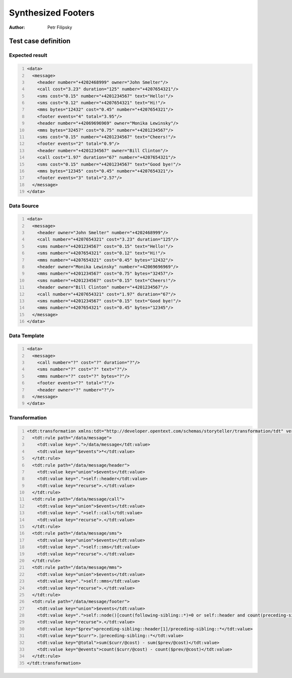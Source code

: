 ===================
Synthesized Footers
===================

:Author: Petr Filipsky

Test case definition
====================

Expected result
---------------

.. code:: xml
   :number-lines:
   :name: instance SynthesizedFooters

   <data>
     <message>
       <header number="+4202468999" owner="John Smelter"/>
       <call cost="3.23" duration="125" number="+4207654321"/>
       <sms cost="0.15" number="+4201234567" text="Hello!"/>
       <sms cost="0.12" number="+4207654321" text="Hi!"/>
       <mms bytes="12432" cost="0.45" number="+4207654321"/>
       <footer events="4" total="3.95"/>
       <header number="+42069696969" owner="Monika Lewinsky"/>
       <mms bytes="32457" cost="0.75" number="+4201234567"/>
       <sms cost="0.15" number="+4201234567" text="Cheers!"/>
       <footer events="2" total="0.9"/>
       <header number="+4201234567" owner="Bill Clinton"/>
       <call cost="1.97" duration="67" number="+4207654321"/>
       <sms cost="0.15" number="+4201234567" text="Good bye!"/>
       <mms bytes="12345" cost="0.45" number="+4207654321"/>
       <footer events="3" total="2.57"/>
     </message>
   </data>


Data Source
-----------

.. code:: xml
   :number-lines:
   :name: source SynthesizedFooters

   <data>
     <message>
       <header owner="John Smelter" number="+4202468999"/>
       <call number="+4207654321" cost="3.23" duration="125"/>
       <sms number="+4201234567" cost="0.15" text="Hello!"/>
       <sms number="+4207654321" cost="0.12" text="Hi!"/>
       <mms number="+4207654321" cost="0.45" bytes="12432"/>
       <header owner="Monika Lewinsky" number="+42069696969"/>
       <mms number="+4201234567" cost="0.75" bytes="32457"/>
       <sms number="+4201234567" cost="0.15" text="Cheers!"/>
       <header owner="Bill Clinton" number="+4201234567"/>
       <call number="+4207654321" cost="1.97" duration="67"/>
       <sms number="+4201234567" cost="0.15" text="Good bye!"/>
       <mms number="+4207654321" cost="0.45" bytes="12345"/>
     </message>
   </data>


Data Template
-------------

.. code:: xml
   :number-lines:
   :name: template SynthesizedFooters

   <data>
     <message>
       <call number="?" cost="?" duration="?"/>
       <sms number="?" cost="?" text="?"/>
       <mms number="?" cost="?" bytes="?"/>
       <footer events="?" total="?"/>
       <header owner="?" number="?"/>
     </message>
   </data>


Transformation
--------------

.. code:: xml
   :number-lines:
   :name: transformation SynthesizedFooters

   <tdt:transformation xmlns:tdt="http://developer.opentext.com/schemas/storyteller/transformation/tdt" version="1.0">
     <tdt:rule path="/data/message">
       <tdt:value key=".">/data/message</tdt:value>
       <tdt:value key="$events">*</tdt:value>
     </tdt:rule>
     <tdt:rule path="/data/message/header">
       <tdt:value key="union">$events</tdt:value>
       <tdt:value key=".">self::header</tdt:value>
       <tdt:value key="recurse">.</tdt:value>
     </tdt:rule>
     <tdt:rule path="/data/message/call">
       <tdt:value key="union">$events</tdt:value>
       <tdt:value key=".">self::call</tdt:value>
       <tdt:value key="recurse">.</tdt:value>
     </tdt:rule>
     <tdt:rule path="/data/message/sms">
       <tdt:value key="union">$events</tdt:value>
       <tdt:value key=".">self::sms</tdt:value>
       <tdt:value key="recurse">.</tdt:value>
     </tdt:rule>
     <tdt:rule path="/data/message/mms">
       <tdt:value key="union">$events</tdt:value>
       <tdt:value key=".">self::mms</tdt:value>
       <tdt:value key="recurse">.</tdt:value>
     </tdt:rule>
     <tdt:rule path="/data/message/footer">
       <tdt:value key="union">$events</tdt:value>
       <tdt:value key=".">self::node()[count(following-sibling::*)=0 or self::header and count(preceding-sibling::*)!=0]</tdt:value>
       <tdt:value key="recurse">.</tdt:value>
       <tdt:value key="$prev">preceding-sibling::header[1]/preceding-sibling::*</tdt:value>
       <tdt:value key="$curr">.|preceding-sibling::*</tdt:value>
       <tdt:value key="@total">sum($curr/@cost) - sum($prev/@cost)</tdt:value>
       <tdt:value key="@events">count($curr/@cost) - count($prev/@cost)</tdt:value>
     </tdt:rule>
   </tdt:transformation>

